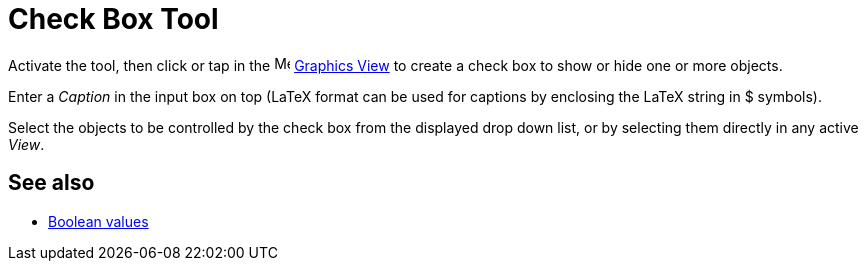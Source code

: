 = Check Box Tool
:page-en: tools/Check_Box
ifdef::env-github[:imagesdir: /en/modules/ROOT/assets/images]

Activate the tool, then click or tap in the image:16px-Menu_view_graphics.svg.png[Menu view graphics.svg,width=16,height=16]
xref:/Graphics_View.adoc[Graphics View] to create a check box to show or hide one or more objects. 

Enter a _Caption_ in the input box on top (LaTeX format can be used for captions by enclosing the LaTeX string in $ symbols).

Select the objects to be controlled by the check box from the displayed drop down list, or by selecting them directly in any active _View_.

== See also

* xref:/Boolean_values.adoc[Boolean values]

